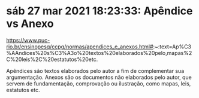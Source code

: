* sáb 27 mar 2021 18:23:33: Apêndice vs Anexo

https://www.puc-rio.br/ensinopesq/ccpg/normas/apendices_e_anexos.html#:~:text=Ap%C3%AAndices%20s%C3%A3o%20textos%20elaborados%20pelo,mapas%2C%20leis%2C%20estatutos%20etc.

Apêndices são textos elaborados pelo autor a fim de complementar sua
argumentação. Anexos são os documentos não elaborados pelo autor, que
servem de fundamentação, comprovação ou ilustração, como mapas, leis,
estatutos etc.
